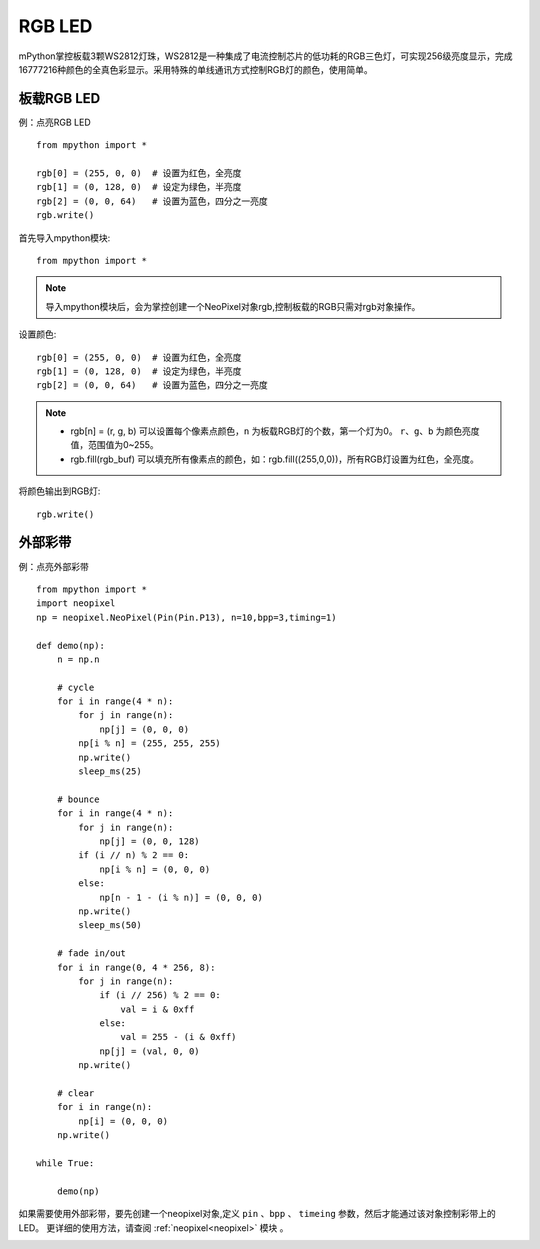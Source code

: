 RGB LED
=====================

mPython掌控板载3颗WS2812灯珠，WS2812是一种集成了电流控制芯片的低功耗的RGB三色灯，可实现256级亮度显示，完成16777216种颜色的全真色彩显示。采用特殊的单线通讯方式控制RGB灯的颜色，使用简单。

板载RGB LED
----------
例：点亮RGB LED
::
    from mpython import *

    rgb[0] = (255, 0, 0)  # 设置为红色，全亮度
    rgb[1] = (0, 128, 0)  # 设定为绿色，半亮度
    rgb[2] = (0, 0, 64)   # 设置为蓝色，四分之一亮度
    rgb.write()


首先导入mpython模块::

    from mpython import *
    
.. Note:: 导入mpython模块后，会为掌控创建一个NeoPixel对象rgb,控制板载的RGB只需对rgb对象操作。

设置颜色::

    rgb[0] = (255, 0, 0)  # 设置为红色，全亮度
    rgb[1] = (0, 128, 0)  # 设定为绿色，半亮度
    rgb[2] = (0, 0, 64)   # 设置为蓝色，四分之一亮度


.. Note:: 
    * rgb[n] = (r, g, b) 可以设置每个像素点颜色，``n`` 为板载RGB灯的个数，第一个灯为0。 ``r``、``g``、``b`` 为颜色亮度值，范围值为0~255。
    * rgb.fill(rgb_buf) 可以填充所有像素点的颜色，如：rgb.fill((255,0,0))，所有RGB灯设置为红色，全亮度。

将颜色输出到RGB灯::

    rgb.write()



    
外部彩带
----------

例：点亮外部彩带
::

    from mpython import *
    import neopixel
    np = neopixel.NeoPixel(Pin(Pin.P13), n=10,bpp=3,timing=1)

    def demo(np):
        n = np.n

        # cycle
        for i in range(4 * n):
            for j in range(n):
                np[j] = (0, 0, 0)
            np[i % n] = (255, 255, 255)
            np.write()
            sleep_ms(25)

        # bounce
        for i in range(4 * n):
            for j in range(n):
                np[j] = (0, 0, 128)
            if (i // n) % 2 == 0:
                np[i % n] = (0, 0, 0)
            else:
                np[n - 1 - (i % n)] = (0, 0, 0)
            np.write()
            sleep_ms(50)

        # fade in/out
        for i in range(0, 4 * 256, 8):
            for j in range(n):
                if (i // 256) % 2 == 0:
                    val = i & 0xff
                else:
                    val = 255 - (i & 0xff)
                np[j] = (val, 0, 0)
            np.write()

        # clear
        for i in range(n):
            np[i] = (0, 0, 0)
        np.write()

    while True:

        demo(np)
    
    

如果需要使用外部彩带，要先创建一个neopixel对象,定义 ``pin`` 、``bpp`` 、 ``timeing`` 参数，然后才能通过该对象控制彩带上的LED。
更详细的使用方法，请查阅 :ref:`neopixel<neopixel>` 模块 。

.. image:: /images/tutorials/glamour.jpg
    :height: 300
    :width: 400




  
